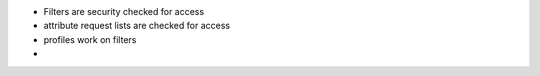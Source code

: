 
* Filters are security checked for access
* attribute request lists are checked for access

* profiles work on filters
* 

